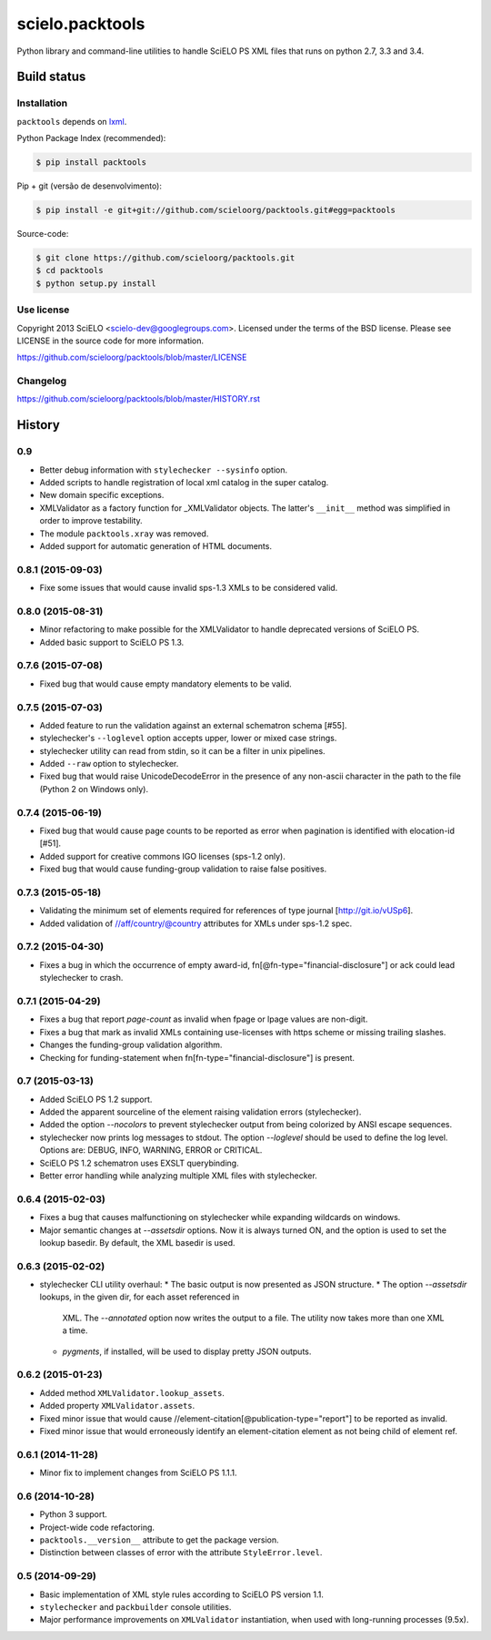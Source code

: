 ================
scielo.packtools
================

Python library and command-line utilities to handle SciELO PS XML files that runs on python 2.7, 3.3 and 3.4.


Build status
============

.. image:: https://travis-ci.org/scieloorg/packtools.svg?branch=master
    :target: https://travis-ci.org/scieloorg/packtools


Installation
------------

``packtools`` depends on `lxml <http://lxml.de/installation.html>`_.


Python Package Index (recommended):

.. code-block:: bash

    $ pip install packtools


Pip + git (versão de desenvolvimento):

.. code-block:: bash

    $ pip install -e git+git://github.com/scieloorg/packtools.git#egg=packtools


Source-code:

.. code-block:: bash 

    $ git clone https://github.com/scieloorg/packtools.git
    $ cd packtools
    $ python setup.py install


Use license
-----------

Copyright 2013 SciELO <scielo-dev@googlegroups.com>. Licensed under the terms
of the BSD license. Please see LICENSE in the source code for more
information.

https://github.com/scieloorg/packtools/blob/master/LICENSE


Changelog
---------
https://github.com/scieloorg/packtools/blob/master/HISTORY.rst



History
=======

0.9
---

* Better debug information with ``stylechecker --sysinfo`` option.
* Added scripts to handle registration of local xml catalog in the super catalog.
* New domain specific exceptions.
* XMLValidator as a factory function for _XMLValidator objects. The latter's 
  ``__init__`` method was simplified in order to improve testability. 
* The module ``packtools.xray`` was removed.
* Added support for automatic generation of HTML documents.


0.8.1 (2015-09-03)
------------------

* Fixe some issues that would cause invalid sps-1.3 XMLs to be considered valid.


0.8.0 (2015-08-31)
------------------

* Minor refactoring to make possible for the XMLValidator to handle deprecated 
  versions of SciELO PS.
* Added basic support to SciELO PS 1.3.


0.7.6 (2015-07-08)
------------------

* Fixed bug that would cause empty mandatory elements to be valid.


0.7.5 (2015-07-03)
------------------

* Added feature to run the validation against an external schematron schema 
  [#55].
* stylechecker's ``--loglevel`` option accepts upper, lower or mixed case strings.
* stylechecker utility can read from stdin, so it can be a filter in unix 
  pipelines.
* Added ``--raw`` option to stylechecker. 
* Fixed bug that would raise UnicodeDecodeError in the presence 
  of any non-ascii character in the path to the file (Python 2 on Windows only).


0.7.4 (2015-06-19)
------------------

* Fixed bug that would cause page counts to be reported as error when 
  pagination is identified with elocation-id [#51].
* Added support for creative commons IGO licenses (sps-1.2 only). 
* Fixed bug that would cause funding-group validation to raise false positives.


0.7.3 (2015-05-18)
------------------

* Validating the minimum set of elements required for references of type 
  journal [http://git.io/vUSp6].
* Added validation of //aff/country/@country attributes for XMLs under 
  sps-1.2 spec.


0.7.2 (2015-04-30)
------------------

* Fixes a bug in which the occurrence of empty award-id, 
  fn[@fn-type="financial-disclosure"] or ack could lead stylechecker to crash.


0.7.1 (2015-04-29)
------------------

* Fixes a bug that report *page-count* as invalid when fpage or lpage values 
  are non-digit.
* Fixes a bug that mark as invalid XMLs containing use-licenses with 
  https scheme or missing trailing slashes.
* Changes the funding-group validation algorithm. 
* Checking for funding-statement when fn[fn-type="financial-disclosure"] is 
  present.


0.7 (2015-03-13)
----------------

* Added SciELO PS 1.2 support.
* Added the apparent sourceline of the element raising validation errors 
  (stylechecker).
* Added the option *--nocolors* to prevent stylechecker output from being 
  colorized by ANSI escape sequences.
* stylechecker now prints log messages to stdout. The option *--loglevel* 
  should be used to define the log level. Options are: DEBUG, INFO, WARNING, 
  ERROR or CRITICAL.
* SciELO PS 1.2 schematron uses EXSLT querybinding.
* Better error handling while analyzing multiple XML files with stylechecker.


0.6.4 (2015-02-03)
------------------

* Fixes a bug that causes malfunctioning on stylechecker
  while expanding wildcards on windows.
* Major semantic changes at *--assetsdir* options. Now it is always turned ON,
  and the option is used to set the lookup basedir. By default,
  the XML basedir is used.


0.6.3 (2015-02-02)
------------------

* stylechecker CLI utility overhaul:
  * The basic output is now presented as JSON structure. 
  * The option *--assetsdir* lookups, in the given dir, for each asset referenced in
      XML. The *--annotated* option now writes the output to a file. The
      utility now takes more than one XML a time.
  * *pygments*, if installed, will be used to display pretty JSON outputs.


0.6.2 (2015-01-23)
------------------

* Added method ``XMLValidator.lookup_assets``.
* Added property ``XMLValidator.assets``. 
* Fixed minor issue that would cause //element-citation[@publication-type="report"] 
  to be reported as invalid.
* Fixed minor issue that would erroneously identify an element-citation element 
  as not being child of element ref.


0.6.1 (2014-11-28)
------------------

* Minor fix to implement changes from SciELO PS 1.1.1.


0.6 (2014-10-28)
----------------

* Python 3 support.
* Project-wide code refactoring.
* ``packtools.__version__`` attribute to get the package version.
* Distinction between classes of error with the attribute ``StyleError.level``.


0.5 (2014-09-29)
----------------

* Basic implementation of XML style rules according to SciELO PS version 1.1.
* ``stylechecker`` and ``packbuilder`` console utilities.
* Major performance improvements on ``XMLValidator`` instantiation, when used
  with long-running processes (9.5x).



